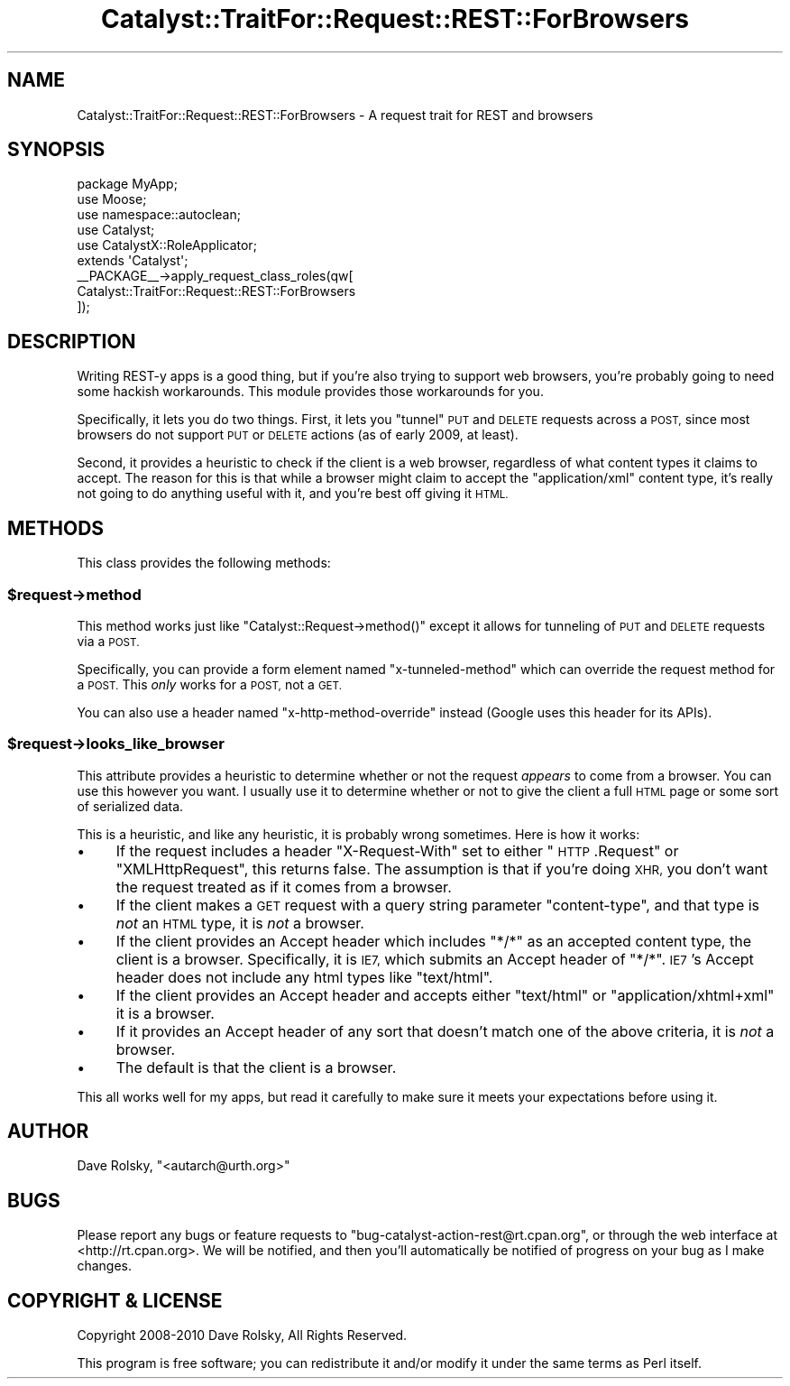 .\" Automatically generated by Pod::Man 2.27 (Pod::Simple 3.28)
.\"
.\" Standard preamble:
.\" ========================================================================
.de Sp \" Vertical space (when we can't use .PP)
.if t .sp .5v
.if n .sp
..
.de Vb \" Begin verbatim text
.ft CW
.nf
.ne \\$1
..
.de Ve \" End verbatim text
.ft R
.fi
..
.\" Set up some character translations and predefined strings.  \*(-- will
.\" give an unbreakable dash, \*(PI will give pi, \*(L" will give a left
.\" double quote, and \*(R" will give a right double quote.  \*(C+ will
.\" give a nicer C++.  Capital omega is used to do unbreakable dashes and
.\" therefore won't be available.  \*(C` and \*(C' expand to `' in nroff,
.\" nothing in troff, for use with C<>.
.tr \(*W-
.ds C+ C\v'-.1v'\h'-1p'\s-2+\h'-1p'+\s0\v'.1v'\h'-1p'
.ie n \{\
.    ds -- \(*W-
.    ds PI pi
.    if (\n(.H=4u)&(1m=24u) .ds -- \(*W\h'-12u'\(*W\h'-12u'-\" diablo 10 pitch
.    if (\n(.H=4u)&(1m=20u) .ds -- \(*W\h'-12u'\(*W\h'-8u'-\"  diablo 12 pitch
.    ds L" ""
.    ds R" ""
.    ds C` ""
.    ds C' ""
'br\}
.el\{\
.    ds -- \|\(em\|
.    ds PI \(*p
.    ds L" ``
.    ds R" ''
.    ds C`
.    ds C'
'br\}
.\"
.\" Escape single quotes in literal strings from groff's Unicode transform.
.ie \n(.g .ds Aq \(aq
.el       .ds Aq '
.\"
.\" If the F register is turned on, we'll generate index entries on stderr for
.\" titles (.TH), headers (.SH), subsections (.SS), items (.Ip), and index
.\" entries marked with X<> in POD.  Of course, you'll have to process the
.\" output yourself in some meaningful fashion.
.\"
.\" Avoid warning from groff about undefined register 'F'.
.de IX
..
.nr rF 0
.if \n(.g .if rF .nr rF 1
.if (\n(rF:(\n(.g==0)) \{
.    if \nF \{
.        de IX
.        tm Index:\\$1\t\\n%\t"\\$2"
..
.        if !\nF==2 \{
.            nr % 0
.            nr F 2
.        \}
.    \}
.\}
.rr rF
.\"
.\" Accent mark definitions (@(#)ms.acc 1.5 88/02/08 SMI; from UCB 4.2).
.\" Fear.  Run.  Save yourself.  No user-serviceable parts.
.    \" fudge factors for nroff and troff
.if n \{\
.    ds #H 0
.    ds #V .8m
.    ds #F .3m
.    ds #[ \f1
.    ds #] \fP
.\}
.if t \{\
.    ds #H ((1u-(\\\\n(.fu%2u))*.13m)
.    ds #V .6m
.    ds #F 0
.    ds #[ \&
.    ds #] \&
.\}
.    \" simple accents for nroff and troff
.if n \{\
.    ds ' \&
.    ds ` \&
.    ds ^ \&
.    ds , \&
.    ds ~ ~
.    ds /
.\}
.if t \{\
.    ds ' \\k:\h'-(\\n(.wu*8/10-\*(#H)'\'\h"|\\n:u"
.    ds ` \\k:\h'-(\\n(.wu*8/10-\*(#H)'\`\h'|\\n:u'
.    ds ^ \\k:\h'-(\\n(.wu*10/11-\*(#H)'^\h'|\\n:u'
.    ds , \\k:\h'-(\\n(.wu*8/10)',\h'|\\n:u'
.    ds ~ \\k:\h'-(\\n(.wu-\*(#H-.1m)'~\h'|\\n:u'
.    ds / \\k:\h'-(\\n(.wu*8/10-\*(#H)'\z\(sl\h'|\\n:u'
.\}
.    \" troff and (daisy-wheel) nroff accents
.ds : \\k:\h'-(\\n(.wu*8/10-\*(#H+.1m+\*(#F)'\v'-\*(#V'\z.\h'.2m+\*(#F'.\h'|\\n:u'\v'\*(#V'
.ds 8 \h'\*(#H'\(*b\h'-\*(#H'
.ds o \\k:\h'-(\\n(.wu+\w'\(de'u-\*(#H)/2u'\v'-.3n'\*(#[\z\(de\v'.3n'\h'|\\n:u'\*(#]
.ds d- \h'\*(#H'\(pd\h'-\w'~'u'\v'-.25m'\f2\(hy\fP\v'.25m'\h'-\*(#H'
.ds D- D\\k:\h'-\w'D'u'\v'-.11m'\z\(hy\v'.11m'\h'|\\n:u'
.ds th \*(#[\v'.3m'\s+1I\s-1\v'-.3m'\h'-(\w'I'u*2/3)'\s-1o\s+1\*(#]
.ds Th \*(#[\s+2I\s-2\h'-\w'I'u*3/5'\v'-.3m'o\v'.3m'\*(#]
.ds ae a\h'-(\w'a'u*4/10)'e
.ds Ae A\h'-(\w'A'u*4/10)'E
.    \" corrections for vroff
.if v .ds ~ \\k:\h'-(\\n(.wu*9/10-\*(#H)'\s-2\u~\d\s+2\h'|\\n:u'
.if v .ds ^ \\k:\h'-(\\n(.wu*10/11-\*(#H)'\v'-.4m'^\v'.4m'\h'|\\n:u'
.    \" for low resolution devices (crt and lpr)
.if \n(.H>23 .if \n(.V>19 \
\{\
.    ds : e
.    ds 8 ss
.    ds o a
.    ds d- d\h'-1'\(ga
.    ds D- D\h'-1'\(hy
.    ds th \o'bp'
.    ds Th \o'LP'
.    ds ae ae
.    ds Ae AE
.\}
.rm #[ #] #H #V #F C
.\" ========================================================================
.\"
.IX Title "Catalyst::TraitFor::Request::REST::ForBrowsers 3"
.TH Catalyst::TraitFor::Request::REST::ForBrowsers 3 "2013-06-16" "perl v5.14.4" "User Contributed Perl Documentation"
.\" For nroff, turn off justification.  Always turn off hyphenation; it makes
.\" way too many mistakes in technical documents.
.if n .ad l
.nh
.SH "NAME"
Catalyst::TraitFor::Request::REST::ForBrowsers \- A request trait for REST and browsers
.SH "SYNOPSIS"
.IX Header "SYNOPSIS"
.Vb 3
\&    package MyApp;
\&    use Moose;
\&    use namespace::autoclean;
\&
\&    use Catalyst;
\&    use CatalystX::RoleApplicator;
\&
\&    extends \*(AqCatalyst\*(Aq;
\&
\&    _\|_PACKAGE_\|_\->apply_request_class_roles(qw[
\&        Catalyst::TraitFor::Request::REST::ForBrowsers
\&    ]);
.Ve
.SH "DESCRIPTION"
.IX Header "DESCRIPTION"
Writing REST-y apps is a good thing, but if you're also trying to support web
browsers, you're probably going to need some hackish workarounds. This module
provides those workarounds for you.
.PP
Specifically, it lets you do two things. First, it lets you \*(L"tunnel\*(R" \s-1PUT\s0 and
\&\s-1DELETE\s0 requests across a \s-1POST,\s0 since most browsers do not support \s-1PUT\s0 or
\&\s-1DELETE\s0 actions (as of early 2009, at least).
.PP
Second, it provides a heuristic to check if the client is a web browser,
regardless of what content types it claims to accept. The reason for this is
that while a browser might claim to accept the \*(L"application/xml\*(R" content type,
it's really not going to do anything useful with it, and you're best off
giving it \s-1HTML.\s0
.SH "METHODS"
.IX Header "METHODS"
This class provides the following methods:
.ie n .SS "$request\->method"
.el .SS "\f(CW$request\fP\->method"
.IX Subsection "$request->method"
This method works just like \f(CW\*(C`Catalyst::Request\->method()\*(C'\fR except it
allows for tunneling of \s-1PUT\s0 and \s-1DELETE\s0 requests via a \s-1POST.\s0
.PP
Specifically, you can provide a form element named \*(L"x\-tunneled-method\*(R" which
can override the request method for a \s-1POST.\s0 This \fIonly\fR works for a \s-1POST,\s0 not
a \s-1GET.\s0
.PP
You can also use a header named \*(L"x\-http-method-override\*(R" instead (Google uses
this header for its APIs).
.ie n .SS "$request\->looks_like_browser"
.el .SS "\f(CW$request\fP\->looks_like_browser"
.IX Subsection "$request->looks_like_browser"
This attribute provides a heuristic to determine whether or not the request
\&\fIappears\fR to come from a browser. You can use this however you want. I
usually use it to determine whether or not to give the client a full \s-1HTML\s0 page
or some sort of serialized data.
.PP
This is a heuristic, and like any heuristic, it is probably wrong
sometimes. Here is how it works:
.IP "\(bu" 4
If the request includes a header \*(L"X\-Request-With\*(R" set to either \*(L"\s-1HTTP\s0.Request\*(R"
or \*(L"XMLHttpRequest\*(R", this returns false. The assumption is that if you're
doing \s-1XHR,\s0 you don't want the request treated as if it comes from a browser.
.IP "\(bu" 4
If the client makes a \s-1GET\s0 request with a query string parameter
\&\*(L"content-type\*(R", and that type is \fInot\fR an \s-1HTML\s0 type, it is \fInot\fR a browser.
.IP "\(bu" 4
If the client provides an Accept header which includes \*(L"*/*\*(R" as an accepted
content type, the client is a browser. Specifically, it is \s-1IE7,\s0 which submits
an Accept header of \*(L"*/*\*(R". \s-1IE7\s0's Accept header does not include any html types
like \*(L"text/html\*(R".
.IP "\(bu" 4
If the client provides an Accept header and accepts either \*(L"text/html\*(R" or
\&\*(L"application/xhtml+xml\*(R" it is a browser.
.IP "\(bu" 4
If it provides an Accept header of any sort that doesn't match one of the
above criteria, it is \fInot\fR a browser.
.IP "\(bu" 4
The default is that the client is a browser.
.PP
This all works well for my apps, but read it carefully to make sure it meets
your expectations before using it.
.SH "AUTHOR"
.IX Header "AUTHOR"
Dave Rolsky, \f(CW\*(C`<autarch@urth.org>\*(C'\fR
.SH "BUGS"
.IX Header "BUGS"
Please report any bugs or feature requests to
\&\f(CW\*(C`bug\-catalyst\-action\-rest@rt.cpan.org\*(C'\fR, or through the web interface at
<http://rt.cpan.org>. We will be notified, and then you'll automatically be
notified of progress on your bug as I make changes.
.SH "COPYRIGHT & LICENSE"
.IX Header "COPYRIGHT & LICENSE"
Copyright 2008\-2010 Dave Rolsky, All Rights Reserved.
.PP
This program is free software; you can redistribute it and/or modify it under
the same terms as Perl itself.
